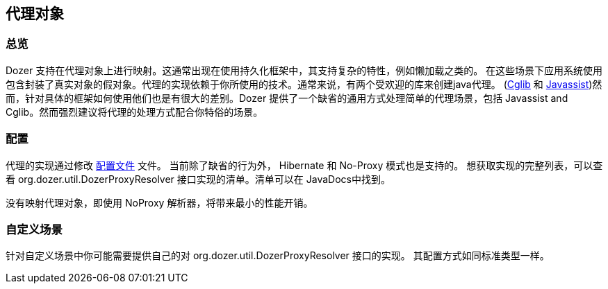 == 代理对象
=== 总览
Dozer 支持在代理对象上进行映射。这通常出现在使用持久化框架中，其支持复杂的特性，例如懒加载之类的。
在这些场景下应用系统使用包含封装了真实对象的假对象。代理的实现依赖于你所使用的技术。通常来说，有两个受欢迎的库来创建java代理。
(http://cglib.sourceforge.net/[Cglib] 和
http://www.csg.is.titech.ac.jp/~chiba/javassist/[Javassist])然而，针对具体的框架如何使用他们也是有很大的差别。Dozer 提供了一个缺省的通用方式处理简单的代理场景，包括
Javassist and Cglib。然而强烈建议将代理的处理方式配合你特俗的场景。

=== 配置
代理的实现通过修改 link:configuration/configuration.adoc[配置文件] 文件。 当前除了缺省的行为外， Hibernate 和 No-Proxy 模式也是支持的。
想获取实现的完整列表，可以查看 org.dozer.util.DozerProxyResolver 接口实现的清单。清单可以在 JavaDocs中找到。

没有映射代理对象，即使用 NoProxy 解析器，将带来最小的性能开销。

=== 自定义场景
针对自定义场景中你可能需要提供自己的对 org.dozer.util.DozerProxyResolver 接口的实现。
其配置方式如同标准类型一样。
